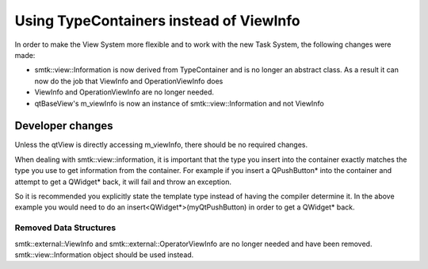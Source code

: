 Using TypeContainers instead of ViewInfo
----------------------------------------

In order to make the View System more flexible and to work with the new Task System, the following changes were made:

* smtk::view::Information is now derived from TypeContainer and is no longer an abstract class.  As a result it can now do the job that ViewInfo and OperationViewInfo does
* ViewInfo and OperationViewInfo are no longer needed.
* qtBaseView's m_viewInfo is now an instance of smtk::view::Information and not ViewInfo

Developer changes
~~~~~~~~~~~~~~~~~~

Unless the qtView is directly accessing m_viewInfo, there should be no required changes.

When dealing with smtk::view::information, it is important that the type you insert into the container exactly matches the type you use to get information from the container.  For example if you insert a QPushButton* into the container and attempt to get a QWidget* back, it will fail and throw an exception.

So it is recommended you explicitly state the template type instead of having the compiler determine it. In the above example you would need to do an insert<QWidget*>(myQtPushButton) in order to get a QWidget* back.

Removed Data Structures
+++++++++++++++++++++++
smtk::external::ViewInfo and smtk::external::OperatorViewInfo are no longer needed and have been removed.  smtk::view::Information object should be used instead.

